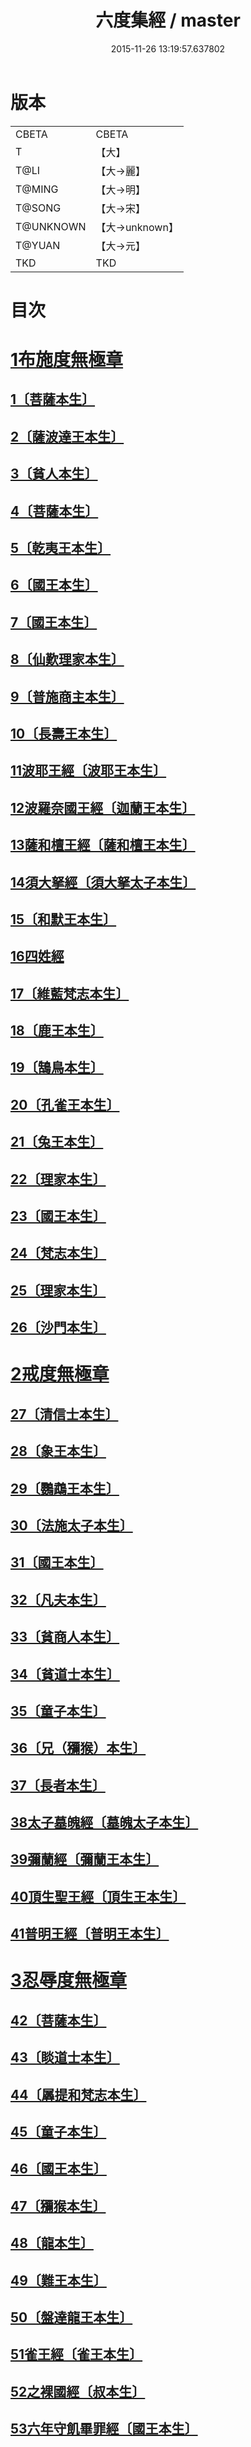 #+TITLE: 六度集經 / master
#+DATE: 2015-11-26 13:19:57.637802
* 版本
 |     CBETA|CBETA   |
 |         T|【大】     |
 |      T@LI|【大→麗】   |
 |    T@MING|【大→明】   |
 |    T@SONG|【大→宋】   |
 | T@UNKNOWN|【大→unknown】|
 |    T@YUAN|【大→元】   |
 |       TKD|TKD     |

* 目次
* [[file:KR6b0001_001.txt::001-0001a6][1布施度無極章]]
** [[file:KR6b0001_001.txt::001-0001a21][1〔菩薩本生〕]]
** [[file:KR6b0001_001.txt::0001b12][2〔薩波達王本生〕]]
** [[file:KR6b0001_001.txt::0001c26][3〔貧人本生〕]]
** [[file:KR6b0001_001.txt::0002b8][4〔菩薩本生〕]]
** [[file:KR6b0001_001.txt::0002b27][5〔乾夷王本生〕]]
** [[file:KR6b0001_001.txt::0002c21][6〔國王本生〕]]
** [[file:KR6b0001_001.txt::0003b9][7〔國王本生〕]]
** [[file:KR6b0001_001.txt::0003c12][8〔仙歎理家本生〕]]
** [[file:KR6b0001_001.txt::0004a17][9〔普施商主本生〕]]
** [[file:KR6b0001_001.txt::0005a20][10〔長壽王本生〕]]
** [[file:KR6b0001_002.txt::002-0006a27][11波耶王經〔波耶王本生〕]]
** [[file:KR6b0001_002.txt::0006c10][12波羅奈國王經〔迦蘭王本生〕]]
** [[file:KR6b0001_002.txt::0007a23][13薩和檀王經〔薩和檀王本生〕]]
** [[file:KR6b0001_002.txt::0007c27][14須大拏經〔須大拏太子本生〕]]
** [[file:KR6b0001_003.txt::003-0011b6][15〔和默王本生〕]]
** [[file:KR6b0001_003.txt::0011c19][16四姓經]]
** [[file:KR6b0001_003.txt::0012a23][17〔維藍梵志本生〕]]
** [[file:KR6b0001_003.txt::0012b29][18〔鹿王本生〕]]
** [[file:KR6b0001_003.txt::0013a5][19〔鵠鳥本生〕]]
** [[file:KR6b0001_003.txt::0013a15][20〔孔雀王本生〕]]
** [[file:KR6b0001_003.txt::0013c1][21〔兔王本生〕]]
** [[file:KR6b0001_003.txt::0013c24][22〔理家本生〕]]
** [[file:KR6b0001_003.txt::0014a26][23〔國王本生〕]]
** [[file:KR6b0001_003.txt::0014c19][24〔梵志本生〕]]
** [[file:KR6b0001_003.txt::0015a16][25〔理家本生〕]]
** [[file:KR6b0001_003.txt::0016a28][26〔沙門本生〕]]
* [[file:KR6b0001_004.txt::004-0016c8][2戒度無極章]]
** [[file:KR6b0001_004.txt::004-0016c15][27〔清信士本生〕]]
** [[file:KR6b0001_004.txt::0017a19][28〔象王本生〕]]
** [[file:KR6b0001_004.txt::0017c1][29〔鸚鵡王本生〕]]
** [[file:KR6b0001_004.txt::0017c23][30〔法施太子本生〕]]
** [[file:KR6b0001_004.txt::0018b20][31〔國王本生〕]]
** [[file:KR6b0001_004.txt::0018c22][32〔凡夫本生〕]]
** [[file:KR6b0001_004.txt::0019a11][33〔貧商人本生〕]]
** [[file:KR6b0001_004.txt::0019a25][34〔貧道士本生〕]]
** [[file:KR6b0001_004.txt::0019b6][35〔童子本生〕]]
** [[file:KR6b0001_004.txt::0019b25][36〔兄（獼猴）本生〕]]
** [[file:KR6b0001_004.txt::0019c18][37〔長者本生〕]]
** [[file:KR6b0001_004.txt::0020b6][38太子墓魄經〔墓魄太子本生〕]]
** [[file:KR6b0001_004.txt::0021a9][39彌蘭經〔彌蘭王本生〕]]
** [[file:KR6b0001_004.txt::0021c8][40頂生聖王經〔頂生王本生〕]]
** [[file:KR6b0001_004.txt::0022b16][41普明王經〔普明王本生〕]]
* [[file:KR6b0001_005.txt::005-0024a18][3忍辱度無極章]]
** [[file:KR6b0001_005.txt::0024b5][42〔菩薩本生〕]]
** [[file:KR6b0001_005.txt::0024b14][43〔睒道士本生〕]]
** [[file:KR6b0001_005.txt::0025a15][44〔羼提和梵志本生〕]]
** [[file:KR6b0001_005.txt::0025c8][45〔童子本生〕]]
** [[file:KR6b0001_005.txt::0026c6][46〔國王本生〕]]
** [[file:KR6b0001_005.txt::0027b14][47〔獼猴本生〕]]
** [[file:KR6b0001_005.txt::0027c2][48〔龍本生〕]]
** [[file:KR6b0001_005.txt::0028a1][49〔難王本生〕]]
** [[file:KR6b0001_005.txt::0028c15][50〔盤達龍王本生〕]]
** [[file:KR6b0001_005.txt::0029b24][51雀王經〔雀王本生〕]]
** [[file:KR6b0001_005.txt::0029c11][52之裸國經〔叔本生〕]]
** [[file:KR6b0001_005.txt::0030a10][53六年守飢畢罪經〔國王本生〕]]
** [[file:KR6b0001_005.txt::0030b28][54釋家畢罪經]]
* [[file:KR6b0001_006.txt::006-0032a9][4精進度無極章]]
** [[file:KR6b0001_006.txt::006-0032a20][55〔凡人本生〕]]
** [[file:KR6b0001_006.txt::0032b17][56〔獼猴王本生〕]]
** [[file:KR6b0001_006.txt::0032c11][57〔鹿王本生〕]]
** [[file:KR6b0001_006.txt::0033a6][58〔修凡鹿王本生〕]]
** [[file:KR6b0001_006.txt::0033b24][59〔驅耶馬王本生〕]]
** [[file:KR6b0001_006.txt::0033c15][60〔魚王本生〕]]
** [[file:KR6b0001_006.txt::0033c26][61〔龜王本生〕]]
** [[file:KR6b0001_006.txt::0034a9][62〔鸚鵡王本生〕]]
** [[file:KR6b0001_006.txt::0034a27][63〔鴿王本生〕]]
** [[file:KR6b0001_006.txt::0034b12][64蜜蜂王經〔精進辨比丘本生〕]]
** [[file:KR6b0001_006.txt::0035a12][65佛以三事笑經〔清信士本生〕]]
** [[file:KR6b0001_006.txt::0035b22][66小兒聞法即解經〔小兒本生〕]]
** [[file:KR6b0001_006.txt::0036a29][67殺身濟賈人經〔商人本生〕]]
** [[file:KR6b0001_006.txt::0036b28][68〔童子本生〕]]
** [[file:KR6b0001_006.txt::0036c28][69調達教人為惡經〔天王本生〕]]
** [[file:KR6b0001_006.txt::0037a17][70殺龍濟一國經〔兄本生〕]]
** [[file:KR6b0001_006.txt::0037b23][71彌勒為女人身經〔帝釋本生〕]]
** [[file:KR6b0001_006.txt::0038a10][72女人求願經〔婦人本生〕]]
** [[file:KR6b0001_006.txt::0038c4][73然燈授決經〔獨母本生〕]]
* [[file:KR6b0001_007.txt::007-0039a14][5禪度無極章]]
** [[file:KR6b0001_007.txt::007-0039a15][74〔得禪法〕]]
** [[file:KR6b0001_007.txt::0039c3][75〔比丘得禪〕]]
** [[file:KR6b0001_007.txt::0040a4][76〔菩薩得禪〕]]
** [[file:KR6b0001_007.txt::0041a21][77〔太子得禪〕]]
** [[file:KR6b0001_007.txt::0041b24][78〔太子得禪〕]]
** [[file:KR6b0001_007.txt::0042a13][79〔太子得禪〕]]
** [[file:KR6b0001_007.txt::0042b27][80〔佛得禪〕]]
** [[file:KR6b0001_007.txt::0043a13][81〔常悲菩薩本生〕]]
** [[file:KR6b0001_007.txt::0043c21][82〔那賴梵志本生〕]]
* [[file:KR6b0001_008.txt::008-0044b11][6明度無極章]]
** [[file:KR6b0001_008.txt::008-0044b12][83〔須羅太子本生〕]]
** [[file:KR6b0001_008.txt::0046b5][84遮羅國王經〔太子本生〕]]
** [[file:KR6b0001_008.txt::0047b15][85菩薩以明離鬼妻經〔凡人本生〕]]
** [[file:KR6b0001_008.txt::0047c20][86儒童受決經〔儒童梵志本生〕]]
** [[file:KR6b0001_008.txt::0048b25][87摩調王經〔南王本生〕]]
** [[file:KR6b0001_008.txt::0049b24][88阿離念彌經〔阿離念彌長者本生〕]]
** [[file:KR6b0001_008.txt::0050c1][89鏡面王經〔鏡面王本生〕]]
** [[file:KR6b0001_008.txt::0051b7][90察微王經〔察微王本生〕]]
** [[file:KR6b0001_008.txt::0051c29][91梵摩皇經]]
* 卷
** [[file:KR6b0001_001.txt][六度集經 1]]
** [[file:KR6b0001_002.txt][六度集經 2]]
** [[file:KR6b0001_003.txt][六度集經 3]]
** [[file:KR6b0001_004.txt][六度集經 4]]
** [[file:KR6b0001_005.txt][六度集經 5]]
** [[file:KR6b0001_006.txt][六度集經 6]]
** [[file:KR6b0001_007.txt][六度集經 7]]
** [[file:KR6b0001_008.txt][六度集經 8]]
